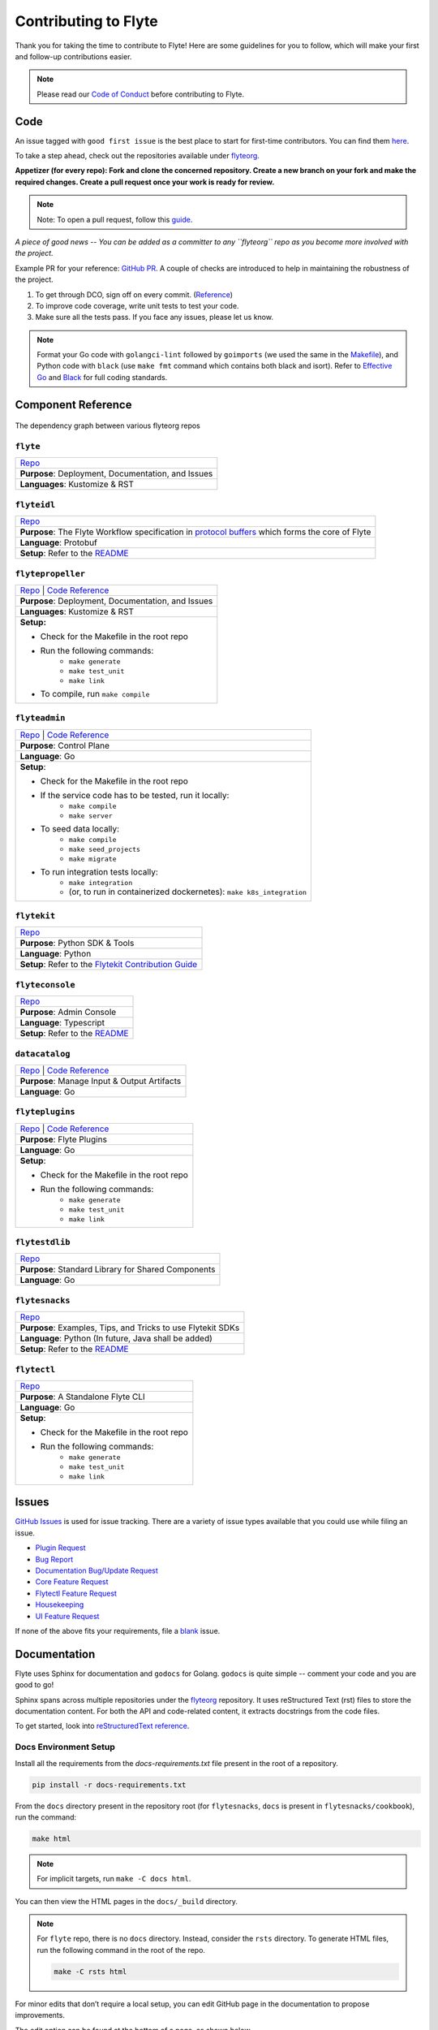 ######################
Contributing to Flyte
######################

Thank you for taking the time to contribute to Flyte! Here are some guidelines for you to follow, which will make your first and follow-up contributions easier.

.. note::
    Please read our `Code of Conduct <https://lfprojects.org/policies/code-of-conduct/>`__ before contributing to Flyte.

Code
====
An issue tagged with ``good first issue`` is the best place to start for first-time contributors. You can find them `here <https://github.com/flyteorg/flyte/labels/good%20first%20issue>`__.

To take a step ahead, check out the repositories available under `flyteorg <https://github.com/flyteorg>`__.

**Appetizer (for every repo): Fork and clone the concerned repository. Create a new branch on your fork and make the required changes. Create a pull request once your work is ready for review.** 

.. note::
    Note: To open a pull request, follow this `guide <https://guides.github.com/activities/forking/>`__.

*A piece of good news -- You can be added as a committer to any ``flyteorg`` repo as you become more involved with the project.*

Example PR for your reference: `GitHub PR <https://github.com/flyteorg/flytepropeller/pull/242>`__. A couple of checks are introduced to help in maintaining the robustness of the project. 

#. To get through DCO, sign off on every commit. (`Reference <https://github.com/src-d/guide/blob/master/developer-community/fix-DCO.md>`__) 
#. To improve code coverage, write unit tests to test your code.
#. Make sure all the tests pass. If you face any issues, please let us know.

.. note::
    Format your Go code with ``golangci-lint`` followed by ``goimports`` (we used the same in the `Makefile <https://github.com/flyteorg/flytepropeller/blob/eaf084934de5d630cd4c11aae15ecae780cc787e/boilerplate/lyft/golang_test_targets/Makefile#L11-L19>`__), and Python code with ``black`` (use ``make fmt`` command which contains both black and isort). 
    Refer to `Effective Go <https://golang.org/doc/effective_go>`_ and `Black <https://github.com/psf/black>`_ for full coding standards.

Component Reference
===================

.. figure:: https://raw.githubusercontent.com/flyteorg/flyte/static-resources/img/contribution_guide/dependency_graph.png
    :alt: Dependency Graph between various flyteorg repos
    :align: center
    :figclass: align-center

    The dependency graph between various flyteorg repos


``flyte``
*********

.. list-table::

    * - `Repo <https://github.com/lyft/flyte>`__
    * - **Purpose**: Deployment, Documentation, and Issues 
    * - **Languages**: Kustomize & RST

``flyteidl``
************

.. list-table::

    * - `Repo <https://github.com/lyft/flyteidl>`__
    * - **Purpose**: The Flyte Workflow specification in `protocol buffers <https://developers.google.com/protocol-buffers>`__ which forms the core of Flyte
    * - **Language**: Protobuf
    * - **Setup**: Refer to the `README <https://github.com/flyteorg/flyteidl#generate-code-from-protobuf>`__
 
``flytepropeller``
******************

.. list-table::

    * - `Repo <https://github.com/lyft/flytepropeller>`__ | `Code Reference <https://pkg.go.dev/mod/github.com/flyteorg/flytepropeller>`__
    * - **Purpose**: Deployment, Documentation, and Issues 
    * - **Languages**: Kustomize & RST
    * - **Setup:**

        * Check for the Makefile in the root repo
        * Run the following commands:
           * ``make generate``
           * ``make test_unit``
           * ``make link``
        * To compile, run ``make compile``

``flyteadmin``
**************

.. list-table::

    * - `Repo <https://github.com/lyft/flyteadmin>`__ | `Code Reference <https://pkg.go.dev/mod/github.com/flyteorg/flyteadmin>`__
    * - **Purpose**: Control Plane
    * - **Language**: Go
    * - **Setup**:

        * Check for the Makefile in the root repo
        * If the service code has to be tested, run it locally:
            * ``make compile``
            * ``make server``
        * To seed data locally:
            * ``make compile``
            * ``make seed_projects``
            * ``make migrate``
        * To run integration tests locally:
            * ``make integration``
            * (or, to run in containerized dockernetes): ``make k8s_integration``

``flytekit``
************

.. list-table::

    * - `Repo <https://github.com/lyft/flytekit>`__
    * - **Purpose**: Python SDK & Tools
    * - **Language**: Python
    * - **Setup**: Refer to the `Flytekit Contribution Guide <https://docs.flyte.org/projects/flytekit/en/latest/contributing.html>`__

``flyteconsole``
****************

.. list-table::

    * - `Repo <https://github.com/lyft/flyteconsole>`__
    * - **Purpose**: Admin Console
    * - **Language**: Typescript
    * - **Setup**: Refer to the `README <https://github.com/flyteorg/flyteconsole#running-flyteconsole>`__

``datacatalog``
***************

.. list-table::

    * - `Repo <https://github.com/lyft/datacatalog>`__ | `Code Reference <https://pkg.go.dev/mod/github.com/flyteorg/datacatalog>`__
    * - **Purpose**: Manage Input & Output Artifacts
    * - **Language**: Go

``flyteplugins``
****************

.. list-table::

    * - `Repo <https://github.com/lyft/flyteplugins>`__ | `Code Reference <https://pkg.go.dev/mod/github.com/flyteorg/flyteplugins>`__
    * - **Purpose**: Flyte Plugins
    * - **Language**: Go
    * - **Setup**:

        * Check for the Makefile in the root repo
        * Run the following commands:
            * ``make generate``
            * ``make test_unit``
            * ``make link``

``flytestdlib``
***************

.. list-table::

    * - `Repo <https://github.com/lyft/flytestdlib>`__
    * - **Purpose**: Standard Library for Shared Components
    * - **Language**: Go

``flytesnacks``
***************

.. list-table::

    * - `Repo <https://github.com/lyft/flytesnacks>`__
    * - **Purpose**: Examples, Tips, and Tricks to use Flytekit SDKs
    * - **Language**: Python (In future, Java shall be added)
    * - **Setup**: Refer to the `README <https://github.com/flyteorg/flytesnacks#----------contribution-guide---->`__

``flytectl``
************

.. list-table::

    * - `Repo <https://github.com/lyft/flytectl>`__
    * - **Purpose**: A Standalone Flyte CLI
    * - **Language**: Go
    * - **Setup**:

        * Check for the Makefile in the root repo
        * Run the following commands:
            * ``make generate``
            * ``make test_unit``
            * ``make link``    

Issues
======
`GitHub Issues <https://github.com/flyteorg/flyte/issues>`__ is used for issue tracking. There are a variety of issue types available that you could use while filing an issue.

* `Plugin Request <https://github.com/flyteorg/flyte/issues/new?assignees=&labels=untriaged%2Cplugins&template=backend-plugin-request.md&title=%5BPlugin%5D>`__
* `Bug Report <https://github.com/flyteorg/flyte/issues/new?assignees=&labels=bug%2C+untriaged&template=bug_report.md&title=%5BBUG%5D+>`__
* `Documentation Bug/Update Request <https://github.com/flyteorg/flyte/issues/new?assignees=&labels=documentation%2C+untriaged&template=docs_issue.md&title=%5BDocs%5D>`__
* `Core Feature Request <https://github.com/flyteorg/flyte/issues/new?assignees=&labels=enhancement%2C+untriaged&template=feature_request.md&title=%5BCore+Feature%5D>`__
* `Flytectl Feature Request <https://github.com/flyteorg/flyte/issues/new?assignees=&labels=enhancement%2C+untriaged%2C+flytectl&template=flytectl_issue.md&title=%5BFlytectl+Feature%5D>`__
* `Housekeeping <https://github.com/flyteorg/flyte/issues/new?assignees=&labels=housekeeping&template=housekeeping_template.md&title=%5BHousekeeping%5D+>`__
* `UI Feature Request <https://github.com/flyteorg/flyte/issues/new?assignees=&labels=enhancement%2C+untriaged%2C+ui&template=ui_feature_request.md&title=%5BUI+Feature%5D>`__

If none of the above fits your requirements, file a `blank <https://github.com/flyteorg/flyte/issues/new>`__ issue.

Documentation
=============
Flyte uses Sphinx for documentation and ``godocs`` for Golang. ``godocs`` is quite simple -- comment your code and you are good to go!

Sphinx spans across multiple repositories under the `flyteorg <https://github.com/flyteorg>`__ repository. It uses reStructured Text (rst) files to store the documentation content. For both the API and code-related content, it extracts docstrings from the code files. 

To get started, look into `reStructuredText reference <https://www.sphinx-doc.org/en/master/usage/restructuredtext/index.html#rst-index>`__. 

Docs Environment Setup
**********************

Install all the requirements from the `docs-requirements.txt` file present in the root of a repository.

.. code-block:: console

    pip install -r docs-requirements.txt

From the ``docs`` directory present in the repository root (for ``flytesnacks``, ``docs`` is present in ``flytesnacks/cookbook``), run the command:

.. code-block:: console

    make html

.. note::
    For implicit targets, run ``make -C docs html``. 

You can then view the HTML pages in the ``docs/_build`` directory.

.. note::
    For ``flyte`` repo, there is no ``docs`` directory. Instead, consider the ``rsts`` directory. To generate HTML files, run the following command in the root of the repo.

    .. code-block:: console

        make -C rsts html

For minor edits that don’t require a local setup, you can edit GitHub page in the documentation to propose improvements.

The edit option can be found at the bottom of a page, as shown below.

.. figure:: https://raw.githubusercontent.com/flyteorg/flyte/static-resources/img/contribution_guide/docs_edit.png
    :alt: GitHub edit option for Documentation
    :align: center
    :figclass: align-center

Intersphinx
***********
`Intersphinx <https://www.sphinx-doc.org/en/master/usage/extensions/intersphinx.html>`__ can generate automatic links to the documentation of objects in other projects.

To establish a reference to any other documentation from Flyte or within it, use intersphinx. 

To do so, create an ``intersphinx_mapping`` in the ``conf.py`` file present in the ``docs/source`` directory.

For example:

.. code-block:: python

    intersphinx_mapping = {
        "python": ("https://docs.python.org/3", None),
        "flytekit": ("https://flyte.readthedocs.io/projects/flytekit/en/master/", None),
    }

.. note::
    ``docs/source`` is present in the repository root. Click `here <https://github.com/flyteorg/flytekit/blob/55505c4a6f0240d8273eb16febcad64623764929/docs/source/conf.py#L194-L200>`__ to view the intersphinx configuration.

The key refers to the name used to refer to the file (while referencing the documentation), and the URL denotes the precise location. 

Here are a couple of examples that you can refer to:
 
.. code-block:: text

    Task: :std:doc:`generated/flytekit.task`

Output:

Task: :std:doc:`generated/flytekit.task`

.. code-block:: text

    :std:doc:`Using custom words <generated/flytekit.task>`

Output:

:std:doc:`Using custom words <generated/flytekit.task>`

|

Linking to Python elements can change based on what you are linking to. Check out this `section <https://www.sphinx-doc.org/en/master/usage/restructuredtext/domains.html#cross-referencing-python-objects>`__ to learn more. 

|

For instance, linking to the `task` decorator in flytekit uses the ``func`` role.

.. code-block:: text

    Link to flytekit code :py:func:`flytekit:flytekit.task`

Output:

Link to flytekit code :py:func:`flytekit:flytekit.task`

|

Here are a couple more examples.

.. code-block:: text

    :py:mod:`Module <python:typing>`
    :py:class:`Class <python:typing.Type>`
    :py:data:`Data <python:typing.Callable>`
    :py:func:`Function <python:typing.cast>`
    :py:meth:`Method <python:pprint.PrettyPrinter.format>`

Output:

:py:mod:`Module <python:typing>`

:py:class:`Class <python:typing.Type>`

:py:data:`Data <python:typing.Callable>`

:py:func:`Function <python:typing.cast>`

:py:meth:`Method <python:pprint.PrettyPrinter.format>`


For feedback at any point in the contribution process, feel free to reach out to us using the links on our `Community <https://docs.flyte.org/en/latest/community/index.html>`_ page.

